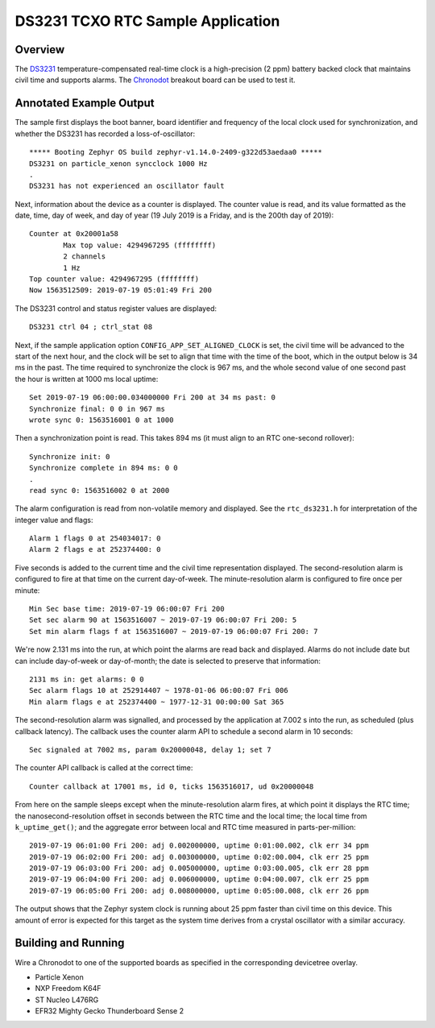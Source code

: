 .. _rtc_ds3231_sample:

DS3231 TCXO RTC Sample Application
##################################

Overview
********

The `DS3231`_ temperature-compensated real-time clock is a
high-precision (2 ppm) battery backed clock that maintains civil time
and supports alarms.  The `Chronodot`_ breakout board can be used to
test it.

Annotated Example Output
************************

The sample first displays the boot banner, board identifier and
frequency of the local clock used for synchronization, and whether the
DS3231 has recorded a loss-of-oscillator::

   ***** Booting Zephyr OS build zephyr-v1.14.0-2409-g322d53aedaa0 *****
   DS3231 on particle_xenon syncclock 1000 Hz
   .
   DS3231 has not experienced an oscillator fault

Next, information about the device as a counter is displayed.  The
counter value is read, and its value formatted as the date, time, day of
week, and day of year (19 July 2019 is a Friday, and is the 200th day of
2019)::

   Counter at 0x20001a58
           Max top value: 4294967295 (ffffffff)
           2 channels
           1 Hz
   Top counter value: 4294967295 (ffffffff)
   Now 1563512509: 2019-07-19 05:01:49 Fri 200

The DS3231 control and status register values are displayed::

   DS3231 ctrl 04 ; ctrl_stat 08

Next, if the sample application option ``CONFIG_APP_SET_ALIGNED_CLOCK``
is set, the civil time will be advanced to the start of the next hour,
and the clock will be set to align that time with the time of the boot,
which in the output below is 34 ms in the past.  The time required to
synchronize the clock is 967 ms, and the whole second value of one
second past the hour is written at 1000 ms local uptime::

   Set 2019-07-19 06:00:00.034000000 Fri 200 at 34 ms past: 0
   Synchronize final: 0 0 in 967 ms
   wrote sync 0: 1563516001 0 at 1000

Then a synchronization point is read.  This takes 894 ms (it must align
to an RTC one-second rollover)::

   Synchronize init: 0
   Synchronize complete in 894 ms: 0 0
   .
   read sync 0: 1563516002 0 at 2000

The alarm configuration is read from non-volatile memory and displayed.
See the ``rtc_ds3231.h`` for interpretation of the integer value and
flags::

   Alarm 1 flags 0 at 254034017: 0
   Alarm 2 flags e at 252374400: 0

Five seconds is added to the current time and the civil time
representation displayed.  The second-resolution alarm is configured to
fire at that time on the current day-of-week.  The minute-resolution
alarm is configured to fire once per minute::

   Min Sec base time: 2019-07-19 06:00:07 Fri 200
   Set sec alarm 90 at 1563516007 ~ 2019-07-19 06:00:07 Fri 200: 5
   Set min alarm flags f at 1563516007 ~ 2019-07-19 06:00:07 Fri 200: 7

We're now 2.131 ms into the run, at which point the alarms are read back
and displayed.  Alarms do not include date but can include day-of-week
or day-of-month; the date is selected to preserve that information::

   2131 ms in: get alarms: 0 0
   Sec alarm flags 10 at 252914407 ~ 1978-01-06 06:00:07 Fri 006
   Min alarm flags e at 252374400 ~ 1977-12-31 00:00:00 Sat 365

The second-resolution alarm was signalled, and processed by the
application at 7.002 s into the run, as scheduled (plus callback
latency).  The callback uses the counter alarm API to schedule a second
alarm in 10 seconds::

   Sec signaled at 7002 ms, param 0x20000048, delay 1; set 7

The counter API callback is called at the correct time::

   Counter callback at 17001 ms, id 0, ticks 1563516017, ud 0x20000048

From here on the sample sleeps except when the minute-resolution alarm
fires, at which point it displays the RTC time; the
nanosecond-resolution offset in seconds between the RTC time and the
local time; the local time from ``k_uptime_get()``; and the aggregate
error between local and RTC time measured in parts-per-million::

   2019-07-19 06:01:00 Fri 200: adj 0.002000000, uptime 0:01:00.002, clk err 34 ppm
   2019-07-19 06:02:00 Fri 200: adj 0.003000000, uptime 0:02:00.004, clk err 25 ppm
   2019-07-19 06:03:00 Fri 200: adj 0.005000000, uptime 0:03:00.005, clk err 28 ppm
   2019-07-19 06:04:00 Fri 200: adj 0.006000000, uptime 0:04:00.007, clk err 25 ppm
   2019-07-19 06:05:00 Fri 200: adj 0.008000000, uptime 0:05:00.008, clk err 26 ppm

The output shows that the Zephyr system clock is running about 25 ppm
faster than civil time on this device.  This amount of error is expected
for this target as the system time derives from a crystal oscillator
with a similar accuracy.

Building and Running
********************

Wire a Chronodot to one of the supported boards as specified in the
corresponding devicetree overlay.

* Particle Xenon

  .. zephyr-app-commands::
     :zephyr-app: samples/drivers/rtc_ds3231
     :board: particle-xenon
     :goals: build
     :compact:

* NXP Freedom K64F

  .. zephyr-app-commands::
     :zephyr-app: samples/drivers/rtc_ds3231
     :board: frdm_k64f
     :goals: build
     :compact:

* ST Nucleo L476RG

  .. zephyr-app-commands::
     :zephyr-app: samples/drivers/rtc_ds3231
     :board: nucleo_l476rg
     :goals: build
     :compact:

* EFR32 Mighty Gecko Thunderboard Sense 2

  .. zephyr-app-commands::
     :zephyr-app: samples/drivers/rtc_ds3231
     :board: efr32mg_sltb004a
     :goals: build
     :compact:

.. _DS3231:
   https://www.maximintegrated.com/en/products/analog/real-time-clocks/DS3231.html
.. _Chronodot:
   http://macetech.com/store/index.php?main_page=product_info&products_id=8
